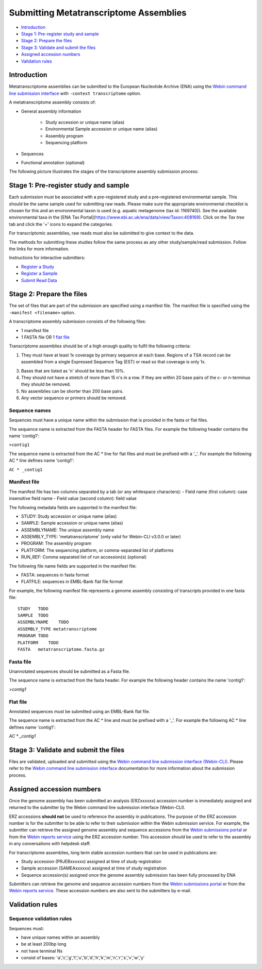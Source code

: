 =======================================
Submitting Metatranscriptome Assemblies
=======================================

- `Introduction`_
- `Stage 1: Pre-register study and sample`_
- `Stage 2: Prepare the files`_
- `Stage 3: Validate and submit the files`_
- `Assigned accession numbers`_
- `Validation rules`_


Introduction
============

Metatranscriptome assemblies can be submitted to the European Nucleotide Archive (ENA) using the
`Webin command line submission interface <../general-guide/webin-cli.html>`_  with ``-context transcriptome`` option.

A metatranscriptome assembly consists of:

- General assembly information

   - Study accession or unique name (alias)
   - Environmental Sample accession or unique name (alias)
   - Assembly program
   - Sequencing platform

- Sequences
- Functional annotation (optional)

The following picture illustrates the stages of the transcriptome assembly submission process:

.. image::  ../images/webin-cli_01.png


Stage 1: Pre-register study and sample
======================================

Each submission must be associated with a pre-registered study and a pre-registered environmental sample.
This should be the same sample used for submitting raw reads. Please make sure the appropriate environmental
checklist is chosen for this and an environmental taxon is used (e.g. aquatic metagenome (tax id: 1169740)).
See the available environmental taxa in the [ENA Tax Portal](https://www.ebi.ac.uk/ena/data/view/Taxon:408169).
Click on the *Tax tree* tab and click the '+' icons to expand the categories.

For transcriptomic assemblies, raw reads must also be submitted to give context to the data.

The methods for submitting these studies follow the same process as any other study/sample/read submission.
Follow the links for more information.

Instructions for interactive submitters:

- `Register a Study <../study.html>`_
- `Register a Sample <../samples.html>`_
- `Submit Read Data <../reads.html>`_


Stage 2: Prepare the files
==========================

The set of files that are part of the submission are specified using a manifest file.
The manifest file is specified using the ``-manifest <filename>`` option.

A transcriptome assembly submission consists of the following files:

- 1 manifest file
- 1 FASTA file OR 1 `flat file <../fileprep/assembly.html#flat-file>`_

Transcriptome assemblies should be of a high enough quality to fulfil the following criteria:

1. They must have at least 1x coverage by primary sequence at each base. Regions of a TSA record can be assembled from a single Expressed Sequence Tag (EST) or read so that coverage is only 1x.

3. Bases that are listed as 'n' should be less than 10%.

4. They should not have a stretch of more than 15 n's in a row. If they are within 20 base pairs of the c- or n-terminus they should be removed.

5. No assemblies can be shorter than 200 base pairs.

6. Any vector sequence or primers should be removed.


Sequence names
--------------

Sequences must have a unique name within the submission that is provided in the fasta or flat files.

The sequence name is extracted from the FASTA header for FASTA files. For example the following header contains the name 'contig1':

``>contig1``

The sequence name is extracted from the AC * line for flat files and must be prefixed with a '_'.
For example the following AC * line defines name 'contig1':

``AC * _contig1``


Manifest file
-------------

The manifest file has two columns separated by a tab (or any whitespace characters):
- Field name (first column): case insensitive field name
- Field value (second column): field value

The following metadata fields are supported in the manifest file:

- STUDY: Study accession or unique name (alias)
- SAMPLE: Sample accession or unique name (alias)
- ASSEMBLYNAME: The unique assembly name
- ASSEMBLY_TYPE: 'metatranscriptome' (only valid for Webin-CLI v3.0.0 or later)
- PROGRAM: The assembly program
- PLATFORM: The sequencing platform, or comma-separated list of platforms
- RUN_REF: Comma separated list of run accession(s) (optional)

The following file name fields are supported in the manifest file:

- FASTA: sequences in fasta format
- FLATFILE: sequences in EMBL-Bank flat file format

For example, the following manifest file represents a genome assembly consisting of transcripts provided in one fasta file:

::

    STUDY   TODO
    SAMPLE  TODO
    ASSEMBLYNAME    TODO
    ASSEMBLY_TYPE metatranscriptome
    PROGRAM TODO
    PLATFORM    TODO
    FASTA   metatranscriptome.fasta.gz


Fasta file
----------

Unannotated sequences should be submitted as a Fasta file.

The sequence name is extracted from the fasta header. For example the following header contains the name 'contig1':

`>contig1`

Flat file
---------

Annotated sequences must be submitted using an EMBL-Bank flat file.

The sequence name is extracted from the AC * line and must be prefixed with a '_'.
For example the following AC * line defines name 'contig1':

`AC * _contig1`


Stage 3: Validate and submit the files
======================================

Files are validated, uploaded and submitted using the `Webin command line submission interface (Webin-CLI) <../general-guide/webin-cli.html>`_.
Please refer to the `Webin command line submission interface <../general-guide/webin-cli.html>`_ documentation
for more information about the submission process.


Assigned accession numbers
==========================

Once the genome assembly has been submitted an analysis (ERZxxxxxx) accession number is immediately assigned and returned to
the submitter by the Webin command line submission interface (Webin-CLI).

ERZ accessions **should not** be used to reference the assembly in publications.
The purpose of the ERZ accession number is for the submitter to be able to refer to their submission within the Webin
submission service. For example, the submitter can retrieve the assigned genome assembly and sequence accessions from
the `Webin submissions portal <../general-guide/submissions-portal.html>`_ or from the `Webin reports service
<../general-guide/reports-service.html>`_ using the ERZ accession number.
This accession should be used to refer to the assembly in any conversations with helpdesk staff.

For transcriptome assemblies, long term stable accession numbers that can be used in publications are:

- Study accession (PRJEBxxxxxx) assigned at time of study registration
- Sample accession (SAMEAxxxxxx) assigned at time of study registration
- Sequence accession(s) assigned once the genome assembly submission has been fully processed by ENA

Submitters can retrieve the genome and sequence accession numbers from the `Webin submissions portal
<../general-guide/submissions-portal.html>`_ or from the `Webin reports service
<../general-guide/reports-service.html>`_.
These accession numbers are also sent to the submitters by e-mail.


Validation rules
================

Sequence validation rules
-------------------------

Sequences must:

- have unique names within an assembly
- be at least  200bp long
- not have terminal Ns
- consist of bases: 'a','c','g','t','u','b','d','h','k','m','n','r','s','v','w','y'
